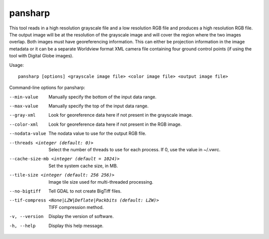 .. _pansharp:

pansharp
--------

This tool reads in a high resolution grayscale file and a low resolution
RGB file and produces a high resolution RGB file. The output image will
be at the resolution of the grayscale image and will cover the region
where the two images overlap. Both images must have georeferencing
information. This can either be projection information in the image
metadata or it can be a separate Worldview format XML camera file
containing four ground control points (if using the tool with Digital
Globe images).

Usage::

    pansharp [options] <grayscale image file> <color image file> <output image file>

Command-line options for pansharp:

--min-value
    Manually specify the bottom of the input data range.

--max-value
    Manually specify the top of the input data range.

--gray-xml
    Look for georeference data here if not present in the grayscale image.

--color-xml
    Look for georeference data here if not present in the RGB image.

--nodata-value
    The nodata value to use for the output RGB file.

--threads <integer (default: 0)>
    Select the number of threads to use for each process. If 0, use
    the value in ~/.vwrc.
 
--cache-size-mb <integer (default = 1024)>
    Set the system cache size, in MB.

--tile-size <integer (default: 256 256)>
    Image tile size used for multi-threaded processing.

--no-bigtiff
    Tell GDAL to not create BigTiff files.

--tif-compress <None|LZW|Deflate|Packbits (default: LZW)>
    TIFF compression method.

-v, --version
    Display the version of software.

-h, --help
    Display this help message.
